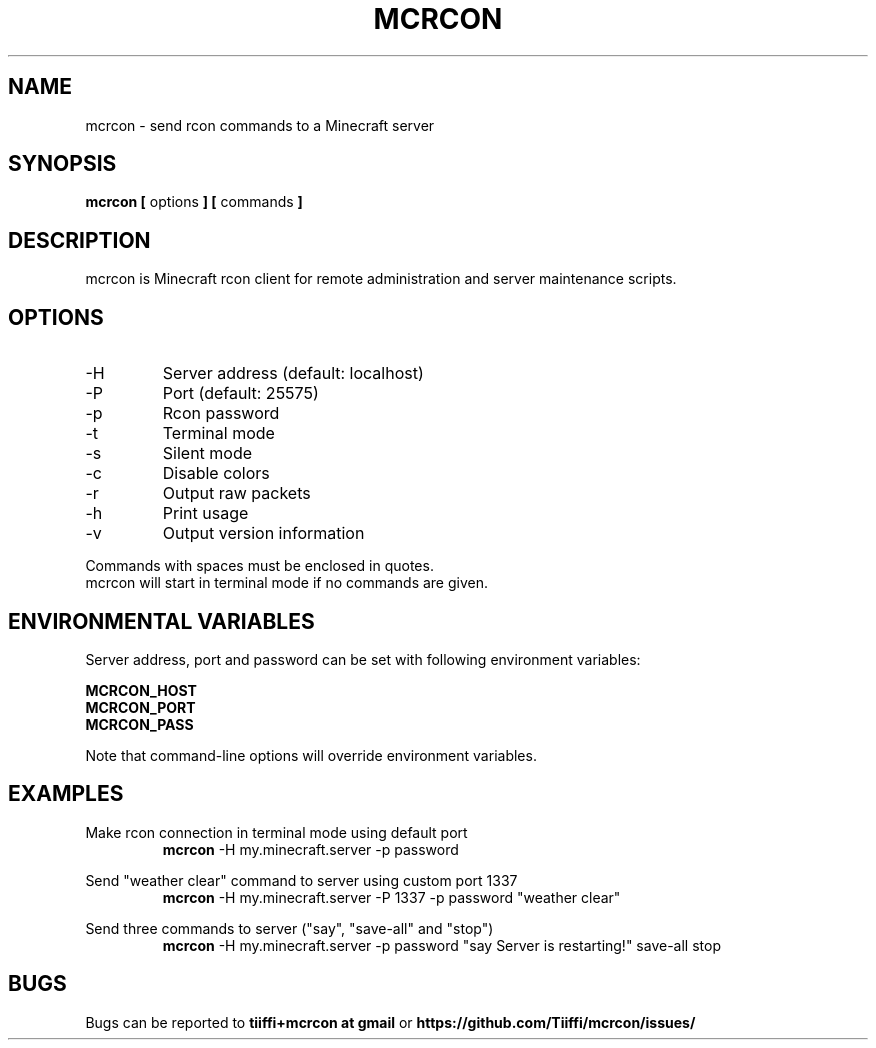 .\" Process this file with
.\" groff -man -Tascii mcrcon.1
.\"
.TH MCRCON 1 "October 2019" "Version 0.6.2"
.SH NAME 
mcrcon \- send rcon commands to a Minecraft server
.SH SYNOPSIS
.B mcrcon [
options
.B ] [
commands
.B ]
.SH DESCRIPTION
mcrcon is Minecraft rcon client for remote administration and server maintenance scripts.
.SH OPTIONS
.IP -H
Server address (default: localhost)
.IP -P
Port (default: 25575)
.IP -p
Rcon password
.IP -t
Terminal mode
.IP -s
Silent mode
.IP -c
Disable colors
.IP -r
Output raw packets
.IP -h
Print usage
.IP -v
Output version information
.PP
Commands with spaces must be enclosed in quotes.
.br
mcrcon will start in terminal mode if no commands are given.
.SH ENVIRONMENTAL VARIABLES
Server address, port and password can be set with following environment variables:
.PP
\fBMCRCON_HOST
.br
\fBMCRCON_PORT
.br
\fBMCRCON_PASS\fR
.PP
Note that command-line options will override environment variables.
.SH EXAMPLES
Make rcon connection in terminal mode using default port
.RS
\fBmcrcon\fR -H my.minecraft.server -p password
.RE
.PP
Send "weather clear" command to server using custom port 1337
.RS
\fBmcrcon\fR -H my.minecraft.server -P 1337 -p password "weather clear"
.RE
.PP
Send three commands to server ("say", "save-all" and "stop")
.RS
\fBmcrcon\fR -H my.minecraft.server -p password "say Server is restarting!" save-all stop
.RE
.SH BUGS
Bugs can be reported to \fBtiiffi+mcrcon at gmail\fR or \fBhttps://github.com/Tiiffi/mcrcon/issues/\fR
